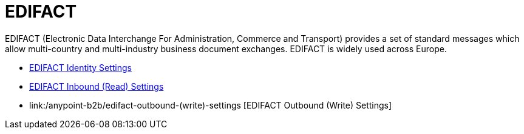 = EDIFACT

EDIFACT (Electronic Data Interchange For Administration, Commerce and Transport) provides a set of standard messages which allow multi-country and multi-industry business document exchanges. EDIFACT is widely used across Europe.

* link:/anypoint-b2b/edifact-identity-settings[EDIFACT Identity Settings]
* link:/anypoint-b2b/edifact-inbound-(read)-settings[EDIFACT Inbound (Read) Settings]
* link:/anypoint-b2b/edifact-outbound-(write)-settings [EDIFACT Outbound (Write) Settings]